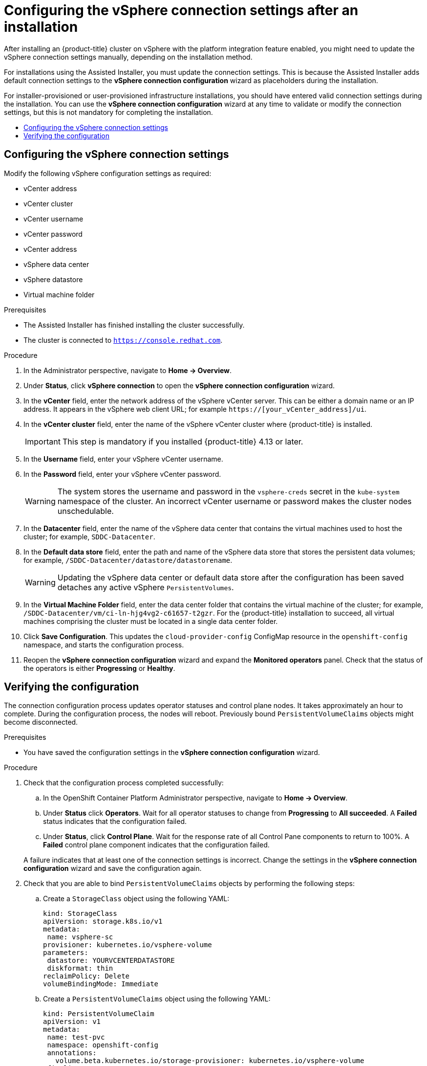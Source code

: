 :_mod-docs-content-type: ASSEMBLY
[id="installing-vsphere-post-installation-configuration"]
= Configuring the vSphere connection settings after an installation
// The {product-title} attribute provides the context-sensitive name of the relevant OpenShift distribution, for example, "OpenShift Container Platform" or "OKD". The {product-version} attribute provides the product version relative to the distribution, for example "4.9".
// {product-title} and {product-version} are parsed when AsciiBinder queries the _distro_map.yml file in relation to the base branch of a pull request.
// See https://github.com/openshift/openshift-docs/blob/main/contributing_to_docs/doc_guidelines.adoc#product-name-and-version for more information on this topic.
// Other common attributes are defined in the following lines:
:data-uri:
:icons:
:experimental:
:toc: macro
:toc-title:
:imagesdir: images
:prewrap!:
:op-system-first: Red Hat Enterprise Linux CoreOS (RHCOS)
:op-system: RHCOS
:op-system-lowercase: rhcos
:op-system-base: RHEL
:op-system-base-full: Red Hat Enterprise Linux (RHEL)
:op-system-version: 8.x
:tsb-name: Template Service Broker
:kebab: image:kebab.png[title="Options menu"]
:rh-openstack-first: Red Hat OpenStack Platform (RHOSP)
:rh-openstack: RHOSP
:ai-full: Assisted Installer
:ai-version: 2.3
:cluster-manager-first: Red Hat OpenShift Cluster Manager
:cluster-manager: OpenShift Cluster Manager
:cluster-manager-url: link:https://console.redhat.com/openshift[OpenShift Cluster Manager Hybrid Cloud Console]
:cluster-manager-url-pull: link:https://console.redhat.com/openshift/install/pull-secret[pull secret from the Red Hat OpenShift Cluster Manager]
:insights-advisor-url: link:https://console.redhat.com/openshift/insights/advisor/[Insights Advisor]
:hybrid-console: Red Hat Hybrid Cloud Console
:hybrid-console-second: Hybrid Cloud Console
:oadp-first: OpenShift API for Data Protection (OADP)
:oadp-full: OpenShift API for Data Protection
:oc-first: pass:quotes[OpenShift CLI (`oc`)]
:product-registry: OpenShift image registry
:rh-storage-first: Red Hat OpenShift Data Foundation
:rh-storage: OpenShift Data Foundation
:rh-rhacm-first: Red Hat Advanced Cluster Management (RHACM)
:rh-rhacm: RHACM
:rh-rhacm-version: 2.8
:sandboxed-containers-first: OpenShift sandboxed containers
:sandboxed-containers-operator: OpenShift sandboxed containers Operator
:sandboxed-containers-version: 1.3
:sandboxed-containers-version-z: 1.3.3
:sandboxed-containers-legacy-version: 1.3.2
:cert-manager-operator: cert-manager Operator for Red Hat OpenShift
:secondary-scheduler-operator-full: Secondary Scheduler Operator for Red Hat OpenShift
:secondary-scheduler-operator: Secondary Scheduler Operator
// Backup and restore
:velero-domain: velero.io
:velero-version: 1.11
:launch: image:app-launcher.png[title="Application Launcher"]
:mtc-short: MTC
:mtc-full: Migration Toolkit for Containers
:mtc-version: 1.8
:mtc-version-z: 1.8.0
// builds (Valid only in 4.11 and later)
:builds-v2title: Builds for Red Hat OpenShift
:builds-v2shortname: OpenShift Builds v2
:builds-v1shortname: OpenShift Builds v1
//gitops
:gitops-title: Red Hat OpenShift GitOps
:gitops-shortname: GitOps
:gitops-ver: 1.1
:rh-app-icon: image:red-hat-applications-menu-icon.jpg[title="Red Hat applications"]
//pipelines
:pipelines-title: Red Hat OpenShift Pipelines
:pipelines-shortname: OpenShift Pipelines
:pipelines-ver: pipelines-1.12
:pipelines-version-number: 1.12
:tekton-chains: Tekton Chains
:tekton-hub: Tekton Hub
:artifact-hub: Artifact Hub
:pac: Pipelines as Code
//odo
:odo-title: odo
//OpenShift Kubernetes Engine
:oke: OpenShift Kubernetes Engine
//OpenShift Platform Plus
:opp: OpenShift Platform Plus
//openshift virtualization (cnv)
:VirtProductName: OpenShift Virtualization
:VirtVersion: 4.14
:KubeVirtVersion: v0.59.0
:HCOVersion: 4.14.0
:CNVNamespace: openshift-cnv
:CNVOperatorDisplayName: OpenShift Virtualization Operator
:CNVSubscriptionSpecSource: redhat-operators
:CNVSubscriptionSpecName: kubevirt-hyperconverged
:delete: image:delete.png[title="Delete"]
//distributed tracing
:DTProductName: Red Hat OpenShift distributed tracing platform
:DTShortName: distributed tracing platform
:DTProductVersion: 2.9
:JaegerName: Red Hat OpenShift distributed tracing platform (Jaeger)
:JaegerShortName: distributed tracing platform (Jaeger)
:JaegerVersion: 1.47.0
:OTELName: Red Hat OpenShift distributed tracing data collection
:OTELShortName: distributed tracing data collection
:OTELOperator: Red Hat OpenShift distributed tracing data collection Operator
:OTELVersion: 0.81.0
:TempoName: Red Hat OpenShift distributed tracing platform (Tempo)
:TempoShortName: distributed tracing platform (Tempo)
:TempoOperator: Tempo Operator
:TempoVersion: 2.1.1
//logging
:logging-title: logging subsystem for Red Hat OpenShift
:logging-title-uc: Logging subsystem for Red Hat OpenShift
:logging: logging subsystem
:logging-uc: Logging subsystem
//serverless
:ServerlessProductName: OpenShift Serverless
:ServerlessProductShortName: Serverless
:ServerlessOperatorName: OpenShift Serverless Operator
:FunctionsProductName: OpenShift Serverless Functions
//service mesh v2
:product-dedicated: Red Hat OpenShift Dedicated
:product-rosa: Red Hat OpenShift Service on AWS
:SMProductName: Red Hat OpenShift Service Mesh
:SMProductShortName: Service Mesh
:SMProductVersion: 2.4.4
:MaistraVersion: 2.4
//Service Mesh v1
:SMProductVersion1x: 1.1.18.2
//Windows containers
:productwinc: Red Hat OpenShift support for Windows Containers
// Red Hat Quay Container Security Operator
:rhq-cso: Red Hat Quay Container Security Operator
// Red Hat Quay
:quay: Red Hat Quay
:sno: single-node OpenShift
:sno-caps: Single-node OpenShift
//TALO and Redfish events Operators
:cgu-operator-first: Topology Aware Lifecycle Manager (TALM)
:cgu-operator-full: Topology Aware Lifecycle Manager
:cgu-operator: TALM
:redfish-operator: Bare Metal Event Relay
//Formerly known as CodeReady Containers and CodeReady Workspaces
:openshift-local-productname: Red Hat OpenShift Local
:openshift-dev-spaces-productname: Red Hat OpenShift Dev Spaces
// Factory-precaching-cli tool
:factory-prestaging-tool: factory-precaching-cli tool
:factory-prestaging-tool-caps: Factory-precaching-cli tool
:openshift-networking: Red Hat OpenShift Networking
// TODO - this probably needs to be different for OKD
//ifdef::openshift-origin[]
//:openshift-networking: OKD Networking
//endif::[]
// logical volume manager storage
:lvms-first: Logical volume manager storage (LVM Storage)
:lvms: LVM Storage
//Operator SDK version
:osdk_ver: 1.31.0
//Operator SDK version that shipped with the previous OCP 4.x release
:osdk_ver_n1: 1.28.0
//Next-gen (OCP 4.14+) Operator Lifecycle Manager, aka "v1"
:olmv1: OLM 1.0
:olmv1-first: Operator Lifecycle Manager (OLM) 1.0
:ztp-first: GitOps Zero Touch Provisioning (ZTP)
:ztp: GitOps ZTP
:3no: three-node OpenShift
:3no-caps: Three-node OpenShift
:run-once-operator: Run Once Duration Override Operator
// Web terminal
:web-terminal-op: Web Terminal Operator
:devworkspace-op: DevWorkspace Operator
:secrets-store-driver: Secrets Store CSI driver
:secrets-store-operator: Secrets Store CSI Driver Operator
//AWS STS
:sts-first: Security Token Service (STS)
:sts-full: Security Token Service
:sts-short: STS
//Cloud provider names
//AWS
:aws-first: Amazon Web Services (AWS)
:aws-full: Amazon Web Services
:aws-short: AWS
//GCP
:gcp-first: Google Cloud Platform (GCP)
:gcp-full: Google Cloud Platform
:gcp-short: GCP
//alibaba cloud
:alibaba: Alibaba Cloud
// IBM Cloud VPC
:ibmcloudVPCProductName: IBM Cloud VPC
:ibmcloudVPCRegProductName: IBM(R) Cloud VPC
// IBM Cloud
:ibm-cloud-bm: IBM Cloud Bare Metal (Classic)
:ibm-cloud-bm-reg: IBM Cloud(R) Bare Metal (Classic)
// IBM Power
:ibmpowerProductName: IBM Power
:ibmpowerRegProductName: IBM(R) Power
// IBM zSystems
:ibmzProductName: IBM Z
:ibmzRegProductName: IBM(R) Z
:linuxoneProductName: IBM(R) LinuxONE
//Azure
:azure-full: Microsoft Azure
:azure-short: Azure
//vSphere
:vmw-full: VMware vSphere
:vmw-short: vSphere
//Oracle
:oci-first: Oracle(R) Cloud Infrastructure
:oci: OCI
:ocvs-first: Oracle(R) Cloud VMware Solution (OCVS)
:ocvs: OCVS
:context: installing-vsphere-post-installation-configuration


After installing an {product-title} cluster on vSphere with the platform integration feature enabled, you might need to update the vSphere connection settings manually, depending on the installation method.

For installations using the Assisted Installer, you must update the connection settings. This is because the Assisted Installer adds default connection settings to the *vSphere connection configuration* wizard as placeholders during the installation.

For installer-provisioned or user-provisioned infrastructure installations, you should have entered valid connection settings during the installation. You can use the *vSphere connection configuration* wizard at any time to validate or modify the connection settings, but this is not mandatory for completing the installation.

toc::[]

:leveloffset: +1

// Module included in the following assemblies:
//
// * installing/installing_vsphere/installing-vsphere-post-installation-configuration.adoc

:_mod-docs-content-type: PROCEDURE
[id="configuring-vSphere-connection-settings_{context}"]
= Configuring the vSphere connection settings

[role="_abstract"]
Modify the following vSphere configuration settings as required:

* vCenter address
* vCenter cluster
* vCenter username
* vCenter password
* vCenter address
* vSphere data center
* vSphere datastore
* Virtual machine folder

.Prerequisites
* The {ai-full} has finished installing the cluster successfully.
* The cluster is connected to `https://console.redhat.com`.

.Procedure
. In the Administrator perspective, navigate to *Home -> Overview*.
. Under *Status*, click *vSphere connection* to open the *vSphere connection configuration* wizard.
. In the *vCenter* field, enter the network address of the vSphere vCenter server. This can be either a domain name or an IP address. It appears in the vSphere web client URL; for example `https://[your_vCenter_address]/ui`.
. In the *vCenter cluster* field, enter the name of the vSphere vCenter cluster where {product-title} is installed.
+
[IMPORTANT]
====
This step is mandatory if you installed {product-title} 4.13 or later.
====

. In the *Username* field, enter your vSphere vCenter username.
. In the *Password* field, enter your vSphere vCenter password.
+
[WARNING]
====
The system stores the username and password in the `vsphere-creds` secret in the `kube-system` namespace of the cluster. An incorrect vCenter username or password makes the cluster nodes unschedulable.
====
+
. In the *Datacenter* field, enter the name of the vSphere data center that contains the virtual machines used to host the cluster; for example, `SDDC-Datacenter`.
. In the *Default data store* field, enter the path and name of the vSphere data store that stores the persistent data volumes; for example, `/SDDC-Datacenter/datastore/datastorename`.
+
[WARNING]
====
Updating the vSphere data center or default data store after the configuration has been saved detaches any active vSphere `PersistentVolumes`.
====
+
. In the *Virtual Machine Folder* field, enter the data center folder that contains the virtual machine of the cluster; for example, `/SDDC-Datacenter/vm/ci-ln-hjg4vg2-c61657-t2gzr`. For the {product-title} installation to succeed, all virtual machines comprising the cluster must be located in a single data center folder.
. Click *Save Configuration*. This updates the `cloud-provider-config` ConfigMap resource in the `openshift-config` namespace, and starts the configuration process.
. Reopen the *vSphere connection configuration* wizard and expand the *Monitored operators* panel. Check that the status of the operators is either *Progressing* or *Healthy*.

:leveloffset!:

:leveloffset: +1

// Module included in the following assemblies:
//
// * installing/installing_vsphere/installing-vsphere-post-installation-configuration.adoc

:_mod-docs-content-type: PROCEDURE
[id="configuring-vSphere-monitoring-configuration-completion{context}"]
= Verifying the configuration

The connection configuration process updates operator statuses and control plane nodes. It takes approximately an hour to complete. During the configuration process, the nodes will reboot. Previously bound `PersistentVolumeClaims` objects might become disconnected.

.Prerequisites
* You have saved the configuration settings in the *vSphere connection configuration* wizard.

.Procedure

. Check that the configuration process completed successfully:
+
--
.. In the OpenShift Container Platform Administrator perspective, navigate to *Home -> Overview*.
.. Under *Status* click *Operators*. Wait for all operator statuses to change from  *Progressing* to *All succeeded*.  A *Failed* status indicates that the configuration failed.
.. Under *Status*, click *Control Plane*. Wait for the response rate of all Control Pane components to return to 100%. A *Failed* control plane component indicates that the configuration failed.
--
A failure indicates that at least one of the connection settings is incorrect. Change the settings in the *vSphere connection configuration* wizard and save the configuration again.

. Check that you are able to bind `PersistentVolumeClaims` objects by performing the following steps:

.. Create a `StorageClass` object using the following YAML:
+
[source,yaml]
----
kind: StorageClass
apiVersion: storage.k8s.io/v1
metadata:
 name: vsphere-sc
provisioner: kubernetes.io/vsphere-volume
parameters:
 datastore: YOURVCENTERDATASTORE
 diskformat: thin
reclaimPolicy: Delete
volumeBindingMode: Immediate
----
.. Create a `PersistentVolumeClaims` object using the following YAML:
+
[source,yaml]
----
kind: PersistentVolumeClaim
apiVersion: v1
metadata:
 name: test-pvc
 namespace: openshift-config
 annotations:
   volume.beta.kubernetes.io/storage-provisioner: kubernetes.io/vsphere-volume
 finalizers:
   - kubernetes.io/pvc-protection
spec:
 accessModes:
   - ReadWriteOnce
 resources:
   requests:
    storage: 10Gi
 storageClassName: vsphere-sc
 volumeMode: Filesystem
----
+
If you are unable to create a `PersistentVolumeClaims` object, you can troubleshoot by navigating to *Storage* -> *PersistentVolumeClaims* in the *Administrator* perspective of the {product-title} web console.

:leveloffset!:

For instructions on creating storage objects, see xref:../../storage/dynamic-provisioning.adoc#dynamic-provisioning[Dynamic provisioning].

//# includes=_attributes/common-attributes,modules/configuring-vsphere-connection-settings,modules/configuring-vsphere-verifying-configuration
